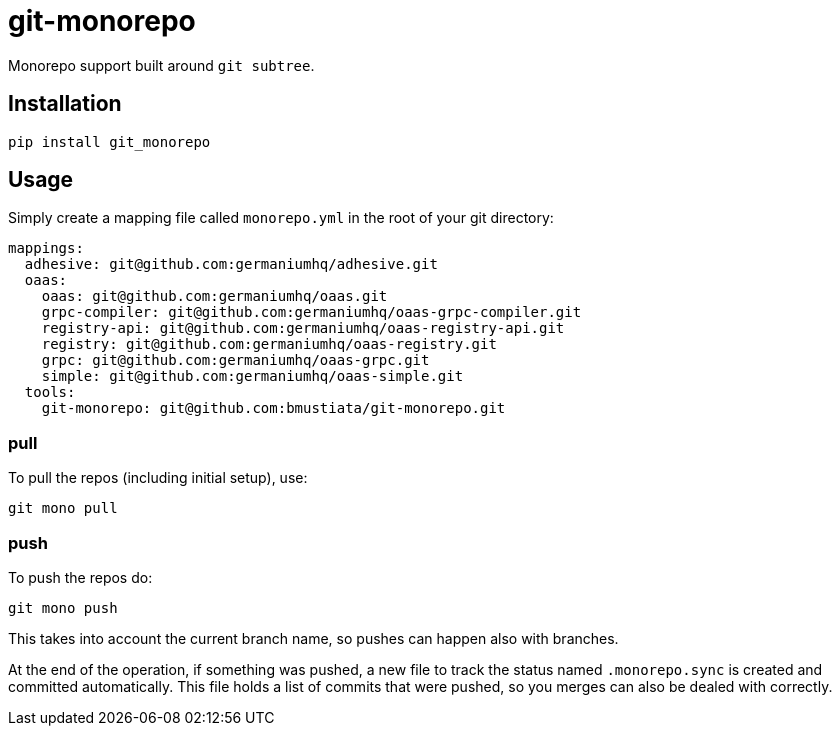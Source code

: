 = git-monorepo

Monorepo support built around `git subtree`.

== Installation

[source,sh]
-----------------------------------------------------------------------------
pip install git_monorepo
-----------------------------------------------------------------------------

== Usage

Simply create a mapping file called `monorepo.yml` in the root of your git
directory:

[source,yaml]
-----------------------------------------------------------------------------
mappings:
  adhesive: git@github.com:germaniumhq/adhesive.git
  oaas:
    oaas: git@github.com:germaniumhq/oaas.git
    grpc-compiler: git@github.com:germaniumhq/oaas-grpc-compiler.git
    registry-api: git@github.com:germaniumhq/oaas-registry-api.git
    registry: git@github.com:germaniumhq/oaas-registry.git
    grpc: git@github.com:germaniumhq/oaas-grpc.git
    simple: git@github.com:germaniumhq/oaas-simple.git
  tools:
    git-monorepo: git@github.com:bmustiata/git-monorepo.git
-----------------------------------------------------------------------------

=== pull

To pull the repos (including initial setup), use:

[source,sh]
-----------------------------------------------------------------------------
git mono pull
-----------------------------------------------------------------------------

=== push

To push the repos do:

[source,sh]
-----------------------------------------------------------------------------
git mono push
-----------------------------------------------------------------------------

This takes into account the current branch name, so pushes can happen also with
branches.

At the end of the operation, if something was pushed, a new file to track the
status named `.monorepo.sync` is created and committed automatically. This file
holds a list of commits that were pushed, so you merges can also be dealed with
correctly.

